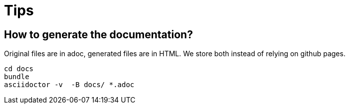 = Tips

// TODO(hbt) NEXT add my config

// TODO(hbt) NEXT add python instructions

// TODO(hbt) NEXT add sitefilters example and other stuff from fork

// TODO(hbt) NEXT add github search + mention penta/vimpe examples


== How to generate the documentation?

Original files are in adoc, generated files are in HTML. We store both instead of relying on github pages.

```
cd docs
bundle 
asciidoctor -v  -B docs/ *.adoc  
```

